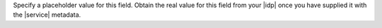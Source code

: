 Specify a placeholder value for this field. Obtain the real value for
this field from your |idp| once you have supplied it with the |service|
metadata.
